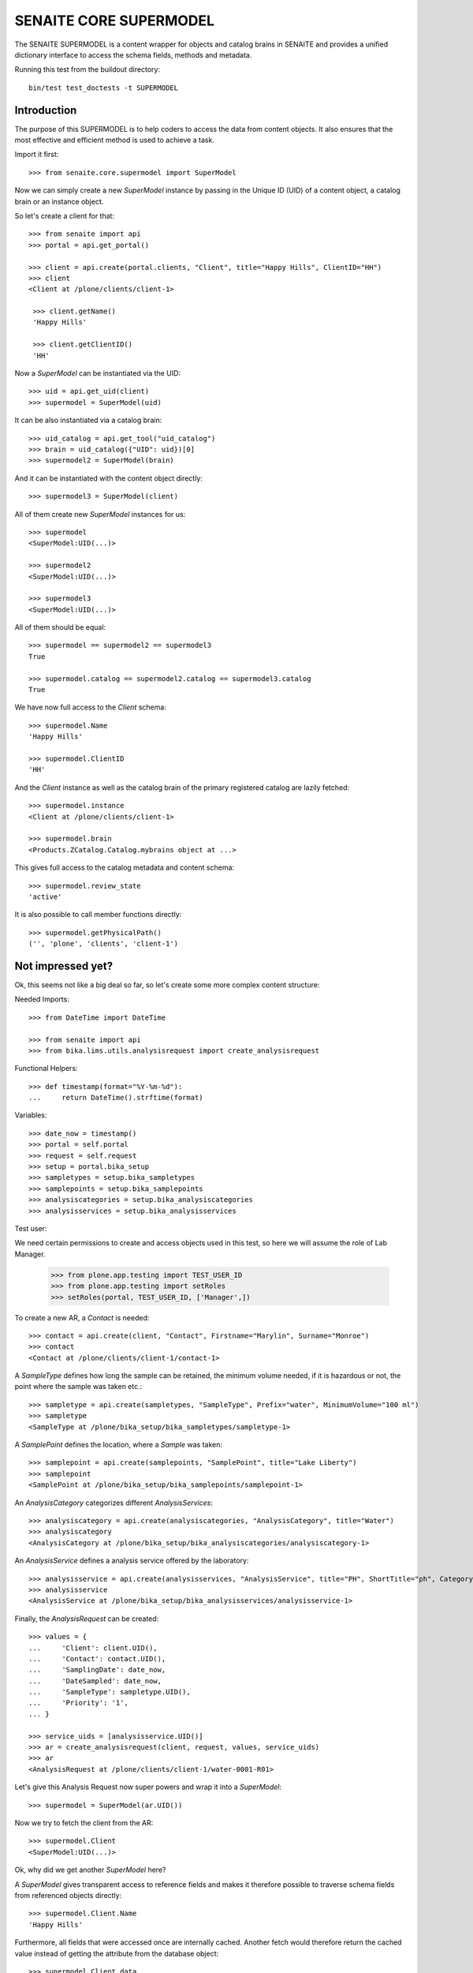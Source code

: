 SENAITE CORE SUPERMODEL
=======================

The SENAITE SUPERMODEL is a content wrapper for objects and catalog brains in
SENAITE and provides a unified dictionary interface to access the schema fields,
methods and metadata.

Running this test from the buildout directory::

    bin/test test_doctests -t SUPERMODEL


Introduction
------------

The purpose of this SUPERMODEL is to help coders to access the data from content
objects. It also ensures that the most effective and efficient method is used to
achieve a task.

Import it first::

    >>> from senaite.core.supermodel import SuperModel

Now we can simply create a new `SuperModel` instance by passing in the Unique ID
(UID) of a content object, a catalog brain or an instance object.

So let's create a client for that::

    >>> from senaite import api
    >>> portal = api.get_portal()

    >>> client = api.create(portal.clients, "Client", title="Happy Hills", ClientID="HH")
    >>> client
    <Client at /plone/clients/client-1>

     >>> client.getName()
     'Happy Hills'

     >>> client.getClientID()
     'HH'

Now a `SuperModel` can be instantiated via the UID::

    >>> uid = api.get_uid(client)
    >>> supermodel = SuperModel(uid)

It can be also instantiated via a catalog brain::

    >>> uid_catalog = api.get_tool("uid_catalog")
    >>> brain = uid_catalog({"UID": uid})[0]
    >>> supermodel2 = SuperModel(brain)

And it can be instantiated with the content object directly::

    >>> supermodel3 = SuperModel(client)

All of them create new `SuperModel` instances for us::

    >>> supermodel
    <SuperModel:UID(...)>

    >>> supermodel2
    <SuperModel:UID(...)>

    >>> supermodel3
    <SuperModel:UID(...)>

All of them should be equal::

    >>> supermodel == supermodel2 == supermodel3
    True

    >>> supermodel.catalog == supermodel2.catalog == supermodel3.catalog
    True


We have now full access to the `Client` schema::

    >>> supermodel.Name
    'Happy Hills'

    >>> supermodel.ClientID
    'HH'

And the `Client` instance as well as the catalog brain of the primary registered
catalog are lazily fetched::

    >>> supermodel.instance
    <Client at /plone/clients/client-1>

    >>> supermodel.brain
    <Products.ZCatalog.Catalog.mybrains object at ...>

This gives full access to the catalog metadata and content schema::

    >>> supermodel.review_state
    'active'

It is also possible to call member functions directly::

    >>> supermodel.getPhysicalPath()
    ('', 'plone', 'clients', 'client-1')


Not impressed yet?
------------------

Ok, this seems not like a big deal so far, so let's create some more complex
content structure:

Needed Imports::

    >>> from DateTime import DateTime

    >>> from senaite import api
    >>> from bika.lims.utils.analysisrequest import create_analysisrequest

Functional Helpers::

    >>> def timestamp(format="%Y-%m-%d"):
    ...     return DateTime().strftime(format)

Variables::

    >>> date_now = timestamp()
    >>> portal = self.portal
    >>> request = self.request
    >>> setup = portal.bika_setup
    >>> sampletypes = setup.bika_sampletypes
    >>> samplepoints = setup.bika_samplepoints
    >>> analysiscategories = setup.bika_analysiscategories
    >>> analysisservices = setup.bika_analysisservices

Test user::

We need certain permissions to create and access objects used in this test,
so here we will assume the role of Lab Manager.

    >>> from plone.app.testing import TEST_USER_ID
    >>> from plone.app.testing import setRoles
    >>> setRoles(portal, TEST_USER_ID, ['Manager',])

To create a new AR, a `Contact` is needed::

    >>> contact = api.create(client, "Contact", Firstname="Marylin", Surname="Monroe")
    >>> contact
    <Contact at /plone/clients/client-1/contact-1>

A `SampleType` defines how long the sample can be retained, the minimum volume
needed, if it is hazardous or not, the point where the sample was taken etc.::

    >>> sampletype = api.create(sampletypes, "SampleType", Prefix="water", MinimumVolume="100 ml")
    >>> sampletype
    <SampleType at /plone/bika_setup/bika_sampletypes/sampletype-1>

A `SamplePoint` defines the location, where a `Sample` was taken::

    >>> samplepoint = api.create(samplepoints, "SamplePoint", title="Lake Liberty")
    >>> samplepoint
    <SamplePoint at /plone/bika_setup/bika_samplepoints/samplepoint-1>

An `AnalysisCategory` categorizes different `AnalysisServices`::

    >>> analysiscategory = api.create(analysiscategories, "AnalysisCategory", title="Water")
    >>> analysiscategory
    <AnalysisCategory at /plone/bika_setup/bika_analysiscategories/analysiscategory-1>

An `AnalysisService` defines a analysis service offered by the laboratory::

    >>> analysisservice = api.create(analysisservices, "AnalysisService", title="PH", ShortTitle="ph", Category=analysiscategory, Keyword="PH")
    >>> analysisservice
    <AnalysisService at /plone/bika_setup/bika_analysisservices/analysisservice-1>

Finally, the `AnalysisRequest` can be created::

    >>> values = {
    ...     'Client': client.UID(),
    ...     'Contact': contact.UID(),
    ...     'SamplingDate': date_now,
    ...     'DateSampled': date_now,
    ...     'SampleType': sampletype.UID(),
    ...     'Priority': '1',
    ... }

    >>> service_uids = [analysisservice.UID()]
    >>> ar = create_analysisrequest(client, request, values, service_uids)
    >>> ar
    <AnalysisRequest at /plone/clients/client-1/water-0001-R01>

Let's give this Analysis Request now super powers and wrap it into a `SuperModel`::

    >>> supermodel = SuperModel(ar.UID())

Now we try to fetch the client from the AR::

    >>> supermodel.Client
    <SuperModel:UID(...)>

Ok, why did we get another `SuperModel` here?

A `SuperModel` gives transparent access to reference fields and makes it
therefore possible to traverse schema fields from referenced objects directly::

    >>> supermodel.Client.Name
    'Happy Hills'

Furthermore, all fields that were accessed once are internally cached. Another
fetch would therefore return the cached value instead of getting the attribute
from the database object::

    >>> supermodel.Client.data
    {'Name': 'Happy Hills'}

    >>> supermodel.Client.ClientID
    'HH'

    >>> sorted(supermodel.Client.data.items())
    [('ClientID', 'HH'), ('Name', 'Happy Hills')]

A `SuperModel` can also return all content fields as a dictionary::

    >>> data = supermodel.to_dict()

    >>> data.get("ClientTitle")
    'Happy Hills'

    >>> data.get("Priority")
    '1'
